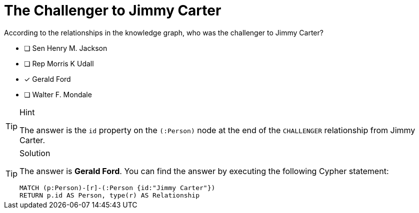 [.question]
= The Challenger to Jimmy Carter

According to the relationships in the knowledge graph, who was the challenger to [copy]#Jimmy Carter#?


* [ ] Sen Henry M. Jackson
* [ ] Rep Morris K Udall
* [*] Gerald Ford
* [ ] Walter F. Mondale


[TIP,role=hint]
.Hint
====
The answer is the `id` property on the  `(:Person)` node at the end of the `CHALLENGER` relationship from Jimmy Carter.
====

[TIP,role=solution]
.Solution
====

The answer is **Gerald Ford**.
You can find the answer by executing the following Cypher statement:

[source,cypher]
----
MATCH (p:Person)-[r]-(:Person {id:"Jimmy Carter"})
RETURN p.id AS Person, type(r) AS Relationship
----

====
